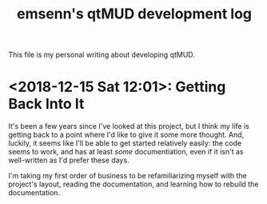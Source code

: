 #+TITLE: emsenn's qtMUD development log
This file is my personal writing about developing qtMUD.

* <2018-12-15 Sat 12:01>: Getting Back Into It
It's been a few years since I've looked at this project, but I think
my life is getting back to a point where I'd like to give it some more
thought.  And, luckily, it seems like I'll be able to get started
relatively easily: the code seems to work, and has at least /some/
documentiation, even if it isn't as well-written as I'd prefer these
days.

I'm taking my first order of business to be refamiliarizing myself
with the project's layout, reading the documentation, and learning how
to rebuild the documentation.

